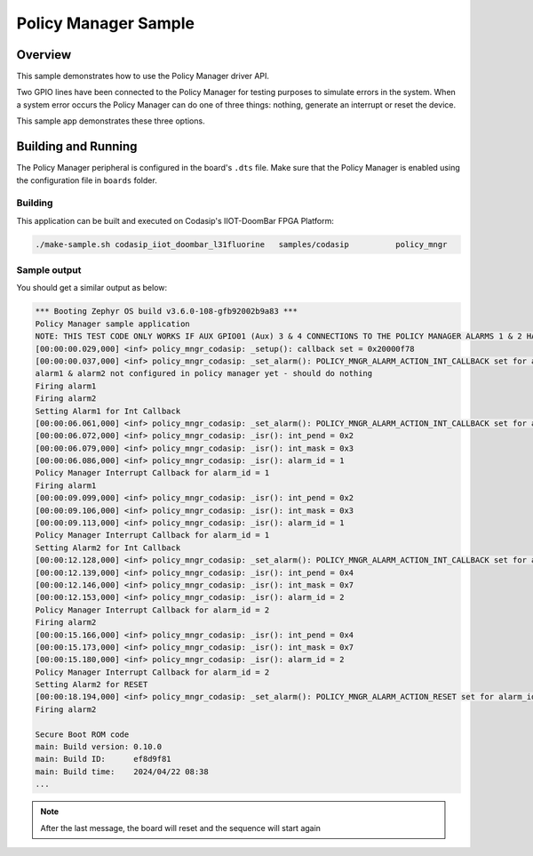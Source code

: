.. _policy_mngr-sample:

Policy Manager Sample
#####################

Overview
********

This sample demonstrates how to use the Policy Manager driver API.

Two GPIO lines have been connected to the Policy Manager for testing purposes to simulate
errors in the system. When a system error occurs the Policy Manager can do one of three things:
nothing, generate an interrupt or reset the device.

This sample app demonstrates these three options.

Building and Running
********************

The Policy Manager peripheral is configured in the board's ``.dts`` file. 
Make sure that the Policy Manager is enabled using the configuration file in ``boards`` folder.

Building
========

This application can be built and executed on Codasip's IIOT-DoomBar FPGA Platform:

.. code-block:: console

    ./make-sample.sh codasip_iiot_doombar_l31fluorine   samples/codasip          policy_mngr

Sample output
=============

You should get a similar output as below:

.. code-block:: console

    *** Booting Zephyr OS build v3.6.0-108-gfb92002b9a83 ***
    Policy Manager sample application
    NOTE: THIS TEST CODE ONLY WORKS IF AUX GPIO01 (Aux) 3 & 4 CONNECTIONS TO THE POLICY MANAGER ALARMS 1 & 2 HAVE BEEN CONNECTED IN THE RTL
    [00:00:00.029,000] <inf> policy_mngr_codasip: _setup(): callback set = 0x20000f78
    [00:00:00.037,000] <inf> policy_mngr_codasip: _set_alarm(): POLICY_MNGR_ALARM_ACTION_INT_CALLBACK set for alarm_id = 0
    alarm1 & alarm2 not configured in policy manager yet - should do nothing
    Firing alarm1 
    Firing alarm2 
    Setting Alarm1 for Int Callback
    [00:00:06.061,000] <inf> policy_mngr_codasip: _set_alarm(): POLICY_MNGR_ALARM_ACTION_INT_CALLBACK set for alarm_id = 1
    [00:00:06.072,000] <inf> policy_mngr_codasip: _isr(): int_pend = 0x2
    [00:00:06.079,000] <inf> policy_mngr_codasip: _isr(): int_mask = 0x3
    [00:00:06.086,000] <inf> policy_mngr_codasip: _isr(): alarm_id = 1
    Policy Manager Interrupt Callback for alarm_id = 1
    Firing alarm1 
    [00:00:09.099,000] <inf> policy_mngr_codasip: _isr(): int_pend = 0x2
    [00:00:09.106,000] <inf> policy_mngr_codasip: _isr(): int_mask = 0x3
    [00:00:09.113,000] <inf> policy_mngr_codasip: _isr(): alarm_id = 1
    Policy Manager Interrupt Callback for alarm_id = 1
    Setting Alarm2 for Int Callback
    [00:00:12.128,000] <inf> policy_mngr_codasip: _set_alarm(): POLICY_MNGR_ALARM_ACTION_INT_CALLBACK set for alarm_id = 2
    [00:00:12.139,000] <inf> policy_mngr_codasip: _isr(): int_pend = 0x4
    [00:00:12.146,000] <inf> policy_mngr_codasip: _isr(): int_mask = 0x7
    [00:00:12.153,000] <inf> policy_mngr_codasip: _isr(): alarm_id = 2
    Policy Manager Interrupt Callback for alarm_id = 2
    Firing alarm2 
    [00:00:15.166,000] <inf> policy_mngr_codasip: _isr(): int_pend = 0x4
    [00:00:15.173,000] <inf> policy_mngr_codasip: _isr(): int_mask = 0x7
    [00:00:15.180,000] <inf> policy_mngr_codasip: _isr(): alarm_id = 2
    Policy Manager Interrupt Callback for alarm_id = 2
    Setting Alarm2 for RESET
    [00:00:18.194,000] <inf> policy_mngr_codasip: _set_alarm(): POLICY_MNGR_ALARM_ACTION_RESET set for alarm_id = 2
    Firing alarm2

    Secure Boot ROM code
    main: Build version: 0.10.0
    main: Build ID:      ef8d9f81
    main: Build time:    2024/04/22 08:38
    ...

.. note:: After the last message, the board will reset and the sequence will start again
